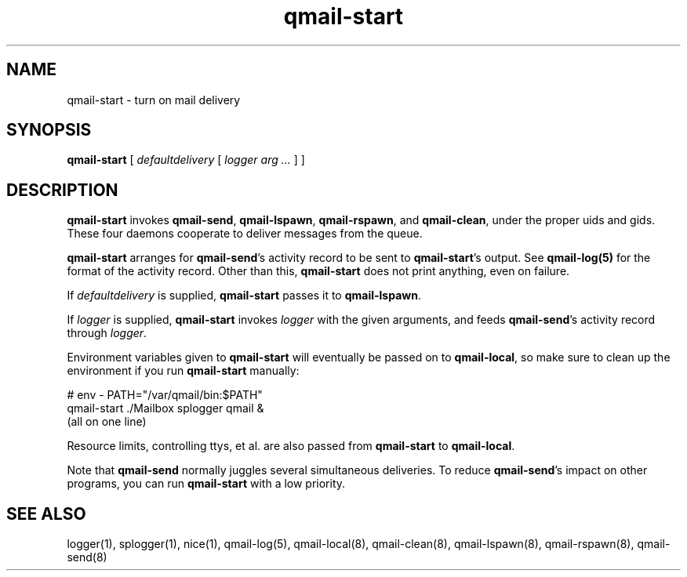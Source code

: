 .TH qmail-start 8
.SH NAME
qmail-start \- turn on mail delivery
.SH SYNOPSIS
.B qmail-start
[
.I defaultdelivery
[
.I logger arg ...
]
]
.SH DESCRIPTION
.B qmail-start
invokes
.BR qmail-send ,
.BR qmail-lspawn ,
.BR qmail-rspawn ,
and
.BR qmail-clean ,
under the proper uids and gids.
These four daemons cooperate to deliver messages from the queue.

.B qmail-start
arranges for
.BR qmail-send 's
activity record to be sent to
.BR qmail-start 's
output.
See
.B qmail-log(5)
for the format of the activity record.
Other than this,
.B qmail-start
does not print anything, even on failure.

If
.I defaultdelivery
is supplied,
.B qmail-start
passes it to
.BR qmail-lspawn .

If
.I logger
is supplied,
.B qmail-start
invokes
.I logger
with the given arguments,
and feeds
.BR qmail-send 's
activity record through
.IR logger .

Environment variables given to
.B qmail-start
will eventually be passed on to
.BR qmail-local ,
so make sure to clean up the environment if you run
.B qmail-start
manually:

.EX
   # env - PATH="/var/qmail/bin:$PATH"
.br
   qmail-start ./Mailbox splogger qmail &
.br
   (all on one line)
.EE

Resource limits, controlling ttys, et al. are also passed from
.B qmail-start
to
.BR qmail-local .

Note that
.B qmail-send
normally juggles several simultaneous deliveries.
To reduce
.BR qmail-send 's
impact on other programs,
you can run
.B qmail-start
with a low priority.
.SH "SEE ALSO"
logger(1),
splogger(1),
nice(1),
qmail-log(5),
qmail-local(8),
qmail-clean(8),
qmail-lspawn(8),
qmail-rspawn(8),
qmail-send(8)
